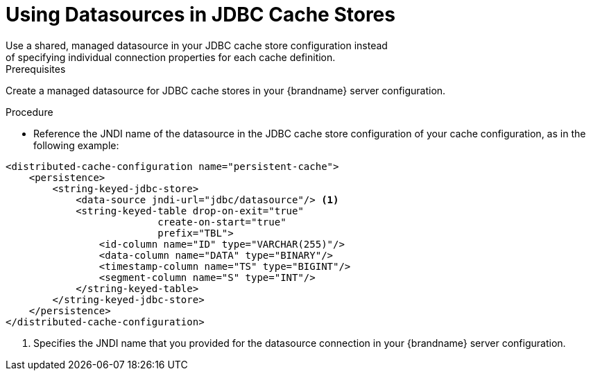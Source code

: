 [id='using_datasources']
= Using Datasources in JDBC Cache Stores
Use a shared, managed datasource in your JDBC cache store configuration instead
of specifying individual connection properties for each cache definition.

.Prerequisites

Create a managed datasource for JDBC cache stores in your {brandname} server
configuration.

.Procedure

* Reference the JNDI name of the datasource in the JDBC cache store
configuration of your cache configuration, as in the following example:

[source,xml,options="nowrap",subs=attributes+]
----
<distributed-cache-configuration name="persistent-cache">
    <persistence>
        <string-keyed-jdbc-store>
            <data-source jndi-url="jdbc/datasource"/> <1>
            <string-keyed-table drop-on-exit="true"
                          create-on-start="true"
                          prefix="TBL">
                <id-column name="ID" type="VARCHAR(255)"/>
                <data-column name="DATA" type="BINARY"/>
                <timestamp-column name="TS" type="BIGINT"/>
                <segment-column name="S" type="INT"/>
            </string-keyed-table>
        </string-keyed-jdbc-store>
    </persistence>
</distributed-cache-configuration>
----

<1> Specifies the JNDI name that you provided for the datasource connection in
your {brandname} server configuration.
